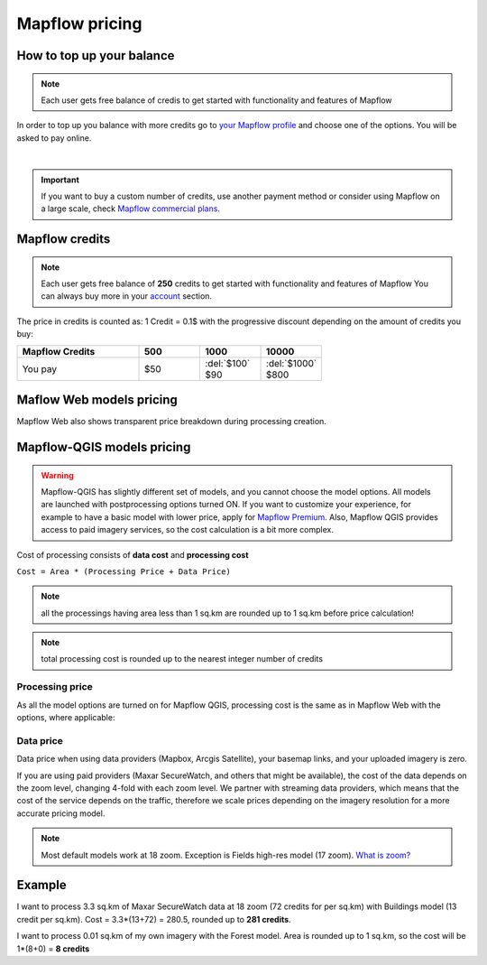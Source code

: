 Mapflow pricing
===============


How to top up your balance
--------------------------

.. note::
   Each user gets free balance of credis to get started with functionality and features of Mapflow

In order to top up you balance with more credits go to `your Mapflow profile <https://app.mapflow.ai/account/balance>`_ and choose one of the options.
You will be asked to pay online.

.. image:: _static/topup.png
   :alt: Top up you balance
   :align: center
   :width: 15cm
   :class: with-border no-scaled-link

|

.. important::
   If you want to buy a custom number of credits, use another payment method or consider using Mapflow on a large scale, check `Mapflow commercial plans <https://mapflow.ai/pricing>`_.


Mapflow credits
---------------

.. note::
   Each user gets free balance of **250** credits to get started with functionality and features of Mapflow
   You can always buy more in your `account <https://app.mapflow.ai/account/balance>`_ section.

The price in credits is counted as:
1 Credit = 0.1$ with the progressive discount depending on the amount of credits you buy:

.. list-table::
   :widths: 30 15 15 15
   :header-rows: 1

   * - Mapflow Credits
     - 500
     - 1000
     - 10000
   * - You pay
     - $50
     - | :del:`$100`
       | $90
     - | :del:`$1000`
       | $800

Maflow Web models pricing
-------------------------

.. csv-table::
  :file: _static/csv/web_processing_prices.csv
  :header-rows: 1
  :class: longtable
  :widths: 1 1 1

Mapflow Web also shows transparent price breakdown during processing creation.

Mapflow-QGIS models pricing
---------------------------

.. warning::
   Mapflow-QGIS has slightly different set of models, and you cannot choose the model options.
   All models are launched with postprocessing options turned ON.
   If you want to customize your experience, for example to have a basic model with lower price,
   apply for `Mapflow Premium <https://mapflow.ai/pricing>`_.
   Also, Mapflow QGIS provides access to paid imagery services, so the cost calculation is a bit more complex.

Cost of processing consists of **data cost** and **processing cost**

``Cost = Area * (Processing Price + Data Price)``

.. note::
    all the processings having area less than 1 sq.km are rounded up to 1 sq.km before price calculation!

.. note::
    total processing cost is rounded up to the nearest integer number of credits

Processing price
~~~~~~~~~~~~~~~~

As all the model options are turned on for Mapflow QGIS,
processing cost is the same as in Mapflow Web with the options, where applicable:

.. csv-table::
  :file: _static/csv/api_processing_prices.csv
  :header-rows: 1
  :class: longtable
  :widths: 1 1 1

Data price
~~~~~~~~~~
Data price when using data providers (Mapbox, Arcgis Satellite), your basemap links, and your uploaded imagery is zero.

If you are using paid providers (Maxar SecureWatch, and others that might be available),
the cost of the data depends on the zoom level, changing 4-fold with each zoom level. We partner with streaming data providers,
which means that the cost of the service depends on the traffic,
therefore we scale prices depending on the imagery resolution for a more accurate pricing model.

.. csv-table::
  :file: _static/csv/data_prices.csv
  :header-rows: 1
  :class: longtable
  :widths: 20 10 10 10

.. note:: Most default models work at 18 zoom. Exception is Fields high-res model (17 zoom).
          `What is zoom? <https://wiki.openstreetmap.org/wiki/Zoom_levels>`_

Example
-------

I want to process 3.3 sq.km of Maxar SecureWatch data at 18 zoom
(72 credits for per sq.km) with Buildings model
(13 credit per sq.km).
Cost = 3.3*(13+72) = 280.5, rounded up to **281 credits**.

I want to process 0.01 sq.km of my own imagery
with the Forest model.
Area is rounded up to 1 sq.km, so the cost will be 1*(8+0) = **8 credits**
